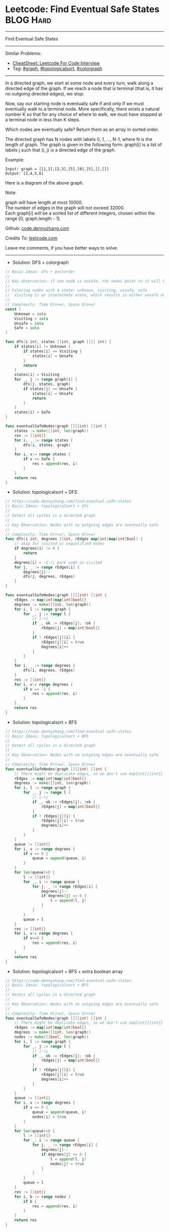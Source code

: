 * Leetcode: Find Eventual Safe States                                              :BLOG:Hard:
#+STARTUP: showeverything
#+OPTIONS: toc:nil \n:t ^:nil creator:nil d:nil
:PROPERTIES:
:type:     graph, topologicalsort, colorgraph
:END:
---------------------------------------------------------------------
Find Eventual Safe States
---------------------------------------------------------------------
#+BEGIN_HTML
<a href="https://github.com/dennyzhang/code.dennyzhang.com/tree/master/problems/find-eventual-safe-states"><img align="right" width="200" height="183" src="https://www.dennyzhang.com/wp-content/uploads/denny/watermark/github.png" /></a>
#+END_HTML
Similar Problems:
- [[https://cheatsheet.dennyzhang.com/cheatsheet-leetcode-A4][CheatSheet: Leetcode For Code Interview]]
- Tag: [[https://code.dennyzhang.com/review-graph][#graph]], [[https://code.dennyzhang.com/review-topologicalsort][#topologicalsort]], [[https://code.dennyzhang.com/followup-colorgraph][#colorgraph]]
---------------------------------------------------------------------
In a directed graph, we start at some node and every turn, walk along a directed edge of the graph.  If we reach a node that is terminal (that is, it has no outgoing directed edges), we stop.

Now, say our starting node is eventually safe if and only if we must eventually walk to a terminal node.  More specifically, there exists a natural number K so that for any choice of where to walk, we must have stopped at a terminal node in less than K steps.

Which nodes are eventually safe?  Return them as an array in sorted order.

The directed graph has N nodes with labels 0, 1, ..., N-1, where N is the length of graph.  The graph is given in the following form: graph[i] is a list of labels j such that (i, j) is a directed edge of the graph.

Example:
#+BEGIN_EXAMPLE
Input: graph = [[1,2],[2,3],[5],[0],[5],[],[]]
Output: [2,4,5,6]
#+END_EXAMPLE

Here is a diagram of the above graph.

[[image-blog:Leetcode: Find Eventual Safe States][https://raw.githubusercontent.com/dennyzhang/images/master/code/find-eventual-safe-states.png]]

Note:

graph will have length at most 10000.
The number of edges in the graph will not exceed 32000.
Each graph[i] will be a sorted list of different integers, chosen within the range [0, graph.length - 1].

Github: [[https://github.com/dennyzhang/code.dennyzhang.com/tree/master/problems/find-eventual-safe-states][code.dennyzhang.com]]

Credits To: [[https://leetcode.com/problems/find-eventual-safe-states/description/][leetcode.com]]

Leave me comments, if you have better ways to solve.
---------------------------------------------------------------------
- Solution: DFS + colorgraph
#+BEGIN_SRC go
// Basic Ideas: dfs + postorder
//
// Key observation: if one node is unsafe, the nodes point to it will be unsafe too
//
// Coloring nodes with 4 state: unknown, visiting, unsafe, safe
//  Visiting is an intermidate state, which results in either unsafe or safe
//
// Complexity: Time O(n+w), Space O(n+w)
const (
    Unknown = iota
    Visiting = iota
    Unsafe = iota
    Safe = iota
)

func dfs(i int, states []int, graph [][] int) {
    if states[i] != Unknown {
        if states[i] == Visiting {
            states[i] = Unsafe
        }
        return
    }
    states[i] = Visiting
    for _, j := range graph[i] {
        dfs(j, states, graph)
        if states[j] == Unsafe {
            states[i] = Unsafe
            return
        }
    }
    states[i] = Safe
}

func eventualSafeNodes(graph [][]int) []int {
    states := make([]int, len(graph))
    res := []int{}
    for i, _ := range states {
        dfs(i, states, graph)
    }
    for i, v:= range states {
        if v == Safe {
            res = append(res, i)
        }
    }
    return res
}
#+END_SRC

- Solution: topologicalsort + DFS
#+BEGIN_SRC go
// https://code.dennyzhang.com/find-eventual-safe-states
// Basic Ideas: topologicalsort + dfs
//
// Detect all cycles in a directed graph
//
// Key Observation: Nodes with no outgoing edges are eventually safe
//
// Complexity: Time O(n+w), Space O(n+w)
func dfs(i int, degrees []int, rEdges map[int]map[int]bool) {
    // skip for visited or unqualified nodes
    if degrees[i] != 0 {
        return
    }
    degrees[i] = -1 // mark node as visited
    for j, _ := range rEdges[i] {
        degrees[j]--
        dfs(j, degrees, rEdges)
    }
}

func eventualSafeNodes(graph [][]int) []int {
    rEdges := map[int]map[int]bool{}
    degrees := make([]int, len(graph))
    for i, l := range graph {
        for _, j := range l {
            // i->j
            if _, ok := rEdges[j]; !ok {
                rEdges[j] = map[int]bool{}
            }
            if ! rEdges[j][i] {
                rEdges[j][i] = true
                degrees[i]++
            }
        }
    }
    for i, _ := range degrees {
        dfs(i, degrees, rEdges)
    }
    res := []int{}
    for i, v:= range degrees {
        if v == -1 {
            res = append(res, i)
        }
    }
    return res
}
#+END_SRC

- Solution: topologicalsort + BFS
#+BEGIN_SRC go
// https://code.dennyzhang.com/find-eventual-safe-states
// Basic Ideas: topologicalsort + BFS
//
// Detect all cycles in a directed graph
//
// Key Observation: Nodes with no outgoing edges are eventually safe
//
// Complexity: Time O(n+w), Space O(n+w)
func eventualSafeNodes(graph [][]int) []int {
    // There might be duplicate edges, so we don't use map[int][]int{}
    rEdges := map[int]map[int]bool{}
    degrees := make([]int, len(graph))
    for i, l := range graph {
        for _, j := range l {
            // i->j
            if _, ok := rEdges[j]; !ok {
                rEdges[j] = map[int]bool{}
            }
            if ! rEdges[j][i] {
                rEdges[j][i] = true
                degrees[i]++
            }
        }
    }
    queue := []int{}
    for i, v := range degrees {
        if v == 0 {
            queue = append(queue, i)
        }
    }
    for len(queue)>0 {
        l := []int{}
        for _, i := range queue {
            for j, _ := range rEdges[i] {
                degrees[j]--
                if degrees[j] == 0 {
                    l = append(l, j)
                }
            }
        }
        queue = l
    }
    res := []int{}
    for i, v:= range degrees {
        if v==0 {
            res = append(res, i)
        }
    }
    return res
}
#+END_SRC

- Solution: topologicalsort + BFS + extra boolean array
#+BEGIN_SRC go
// https://code.dennyzhang.com/find-eventual-safe-states
// Basic Ideas: topologicalsort + BFS
//
// Detect all cycles in a directed graph
//
// Key Observation: Nodes with no outgoing edges are eventually safe
//
// Complexity: Time O(n+w), Space O(n+w)
func eventualSafeNodes(graph [][]int) []int {
    // There might be duplicate edges, so we don't use map[int][]int{}
    rEdges := map[int]map[int]bool{}
    degrees := make([]int, len(graph))
    nodes := make([]bool, len(graph))
    for i, l := range graph {
        for _, j := range l {
            // i->j
            if _, ok := rEdges[j]; !ok {
                rEdges[j] = map[int]bool{}
            }
            if ! rEdges[j][i] {
                rEdges[j][i] = true
                degrees[i]++
            }
        }
    }
    queue := []int{}
    for i, v := range degrees {
        if v == 0 {
            queue = append(queue, i)
            nodes[i] = true
        }
    }
    for len(queue)>0 {
        l := []int{}
        for _, i := range queue {
            for j, _ := range rEdges[i] {
                degrees[j]--
                if degrees[j] == 0 {
                    l = append(l, j)
                    nodes[j] = true
                }
            }
        }
        queue = l
    }
    res := []int{}
    for i, b := range nodes {
        if b {
            res = append(res, i)
        }
    }
    return res
}
#+END_SRC

#+BEGIN_HTML
<div style="overflow: hidden;">
<div style="float: left; padding: 5px"> <a href="https://www.linkedin.com/in/dennyzhang001"><img src="https://www.dennyzhang.com/wp-content/uploads/sns/linkedin.png" alt="linkedin" /></a></div>
<div style="float: left; padding: 5px"><a href="https://github.com/dennyzhang"><img src="https://www.dennyzhang.com/wp-content/uploads/sns/github.png" alt="github" /></a></div>
<div style="float: left; padding: 5px"><a href="https://www.dennyzhang.com/slack" target="_blank" rel="nofollow"><img src="https://www.dennyzhang.com/wp-content/uploads/sns/slack.png" alt="slack"/></a></div>
</div>
#+END_HTML
